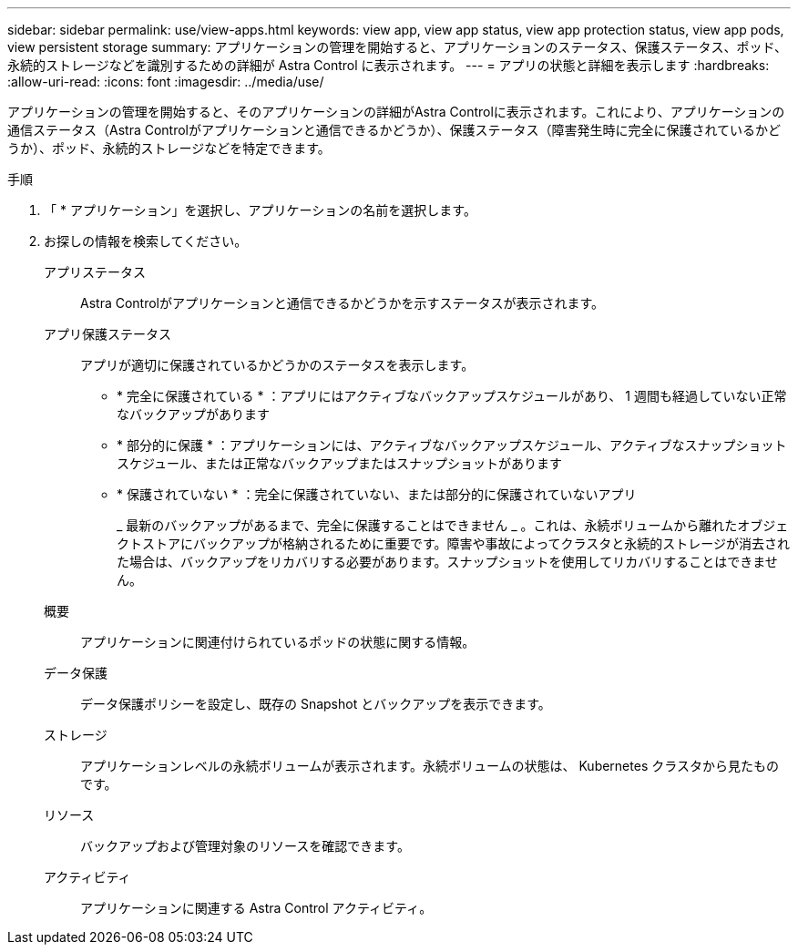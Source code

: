 ---
sidebar: sidebar 
permalink: use/view-apps.html 
keywords: view app, view app status, view app protection status, view app pods, view persistent storage 
summary: アプリケーションの管理を開始すると、アプリケーションのステータス、保護ステータス、ポッド、永続的ストレージなどを識別するための詳細が Astra Control に表示されます。 
---
= アプリの状態と詳細を表示します
:hardbreaks:
:allow-uri-read: 
:icons: font
:imagesdir: ../media/use/


[role="lead"]
アプリケーションの管理を開始すると、そのアプリケーションの詳細がAstra Controlに表示されます。これにより、アプリケーションの通信ステータス（Astra Controlがアプリケーションと通信できるかどうか）、保護ステータス（障害発生時に完全に保護されているかどうか）、ポッド、永続的ストレージなどを特定できます。

.手順
. 「 * アプリケーション」を選択し、アプリケーションの名前を選択します。
. お探しの情報を検索してください。
+
アプリステータス:: Astra Controlがアプリケーションと通信できるかどうかを示すステータスが表示されます。
アプリ保護ステータス:: アプリが適切に保護されているかどうかのステータスを表示します。
+
--
** * 完全に保護されている * ：アプリにはアクティブなバックアップスケジュールがあり、 1 週間も経過していない正常なバックアップがあります
** * 部分的に保護 * ：アプリケーションには、アクティブなバックアップスケジュール、アクティブなスナップショットスケジュール、または正常なバックアップまたはスナップショットがあります
** * 保護されていない * ：完全に保護されていない、または部分的に保護されていないアプリ
+
_ 最新のバックアップがあるまで、完全に保護することはできません _ 。これは、永続ボリュームから離れたオブジェクトストアにバックアップが格納されるために重要です。障害や事故によってクラスタと永続的ストレージが消去された場合は、バックアップをリカバリする必要があります。スナップショットを使用してリカバリすることはできません。



--
概要:: アプリケーションに関連付けられているポッドの状態に関する情報。
データ保護:: データ保護ポリシーを設定し、既存の Snapshot とバックアップを表示できます。
ストレージ:: アプリケーションレベルの永続ボリュームが表示されます。永続ボリュームの状態は、 Kubernetes クラスタから見たものです。
リソース:: バックアップおよび管理対象のリソースを確認できます。
アクティビティ:: アプリケーションに関連する Astra Control アクティビティ。



